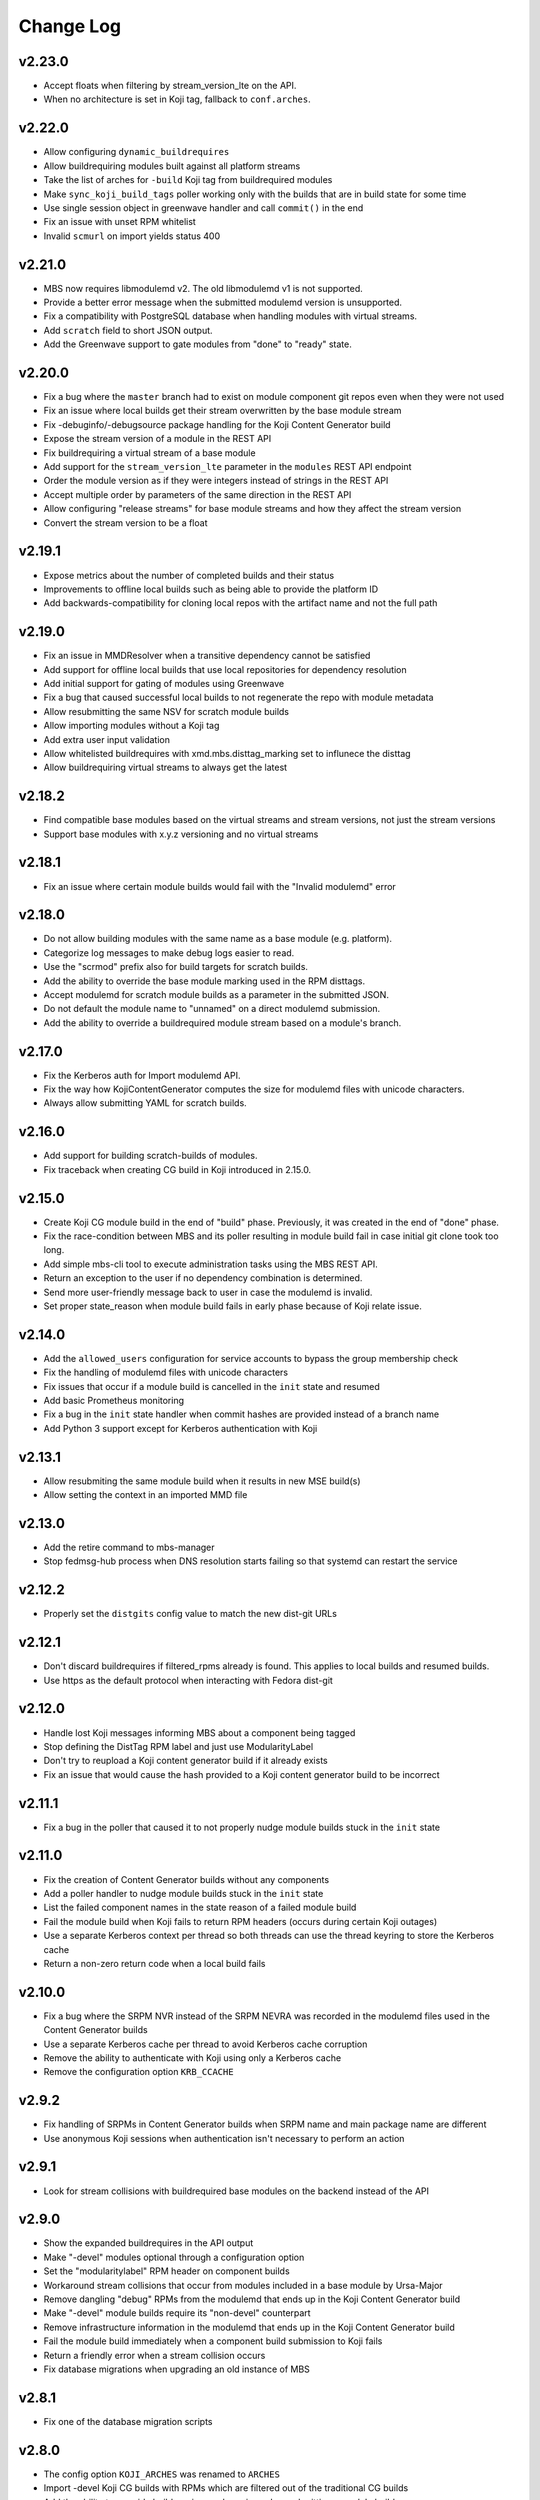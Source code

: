Change Log
==========

v2.23.0
-------
* Accept floats when filtering by stream_version_lte on the API.
* When no architecture is set in Koji tag, fallback to ``conf.arches``.


v2.22.0
-------
* Allow configuring ``dynamic_buildrequires``
* Allow buildrequiring modules built against all platform streams
* Take the list of arches for ``-build`` Koji tag from buildrequired modules
* Make ``sync_koji_build_tags`` poller working only with the builds that are in build state
  for some time
* Use single session object in greenwave handler and call ``commit()`` in the end
* Fix an issue with unset RPM whitelist
* Invalid ``scmurl`` on import yields status 400


v2.21.0
-------
* MBS now requires libmodulemd v2. The old libmodulemd v1 is not supported.
* Provide a better error message when the submitted modulemd version is unsupported.
* Fix a compatibility with PostgreSQL database when handling modules with virtual streams.
* Add ``scratch`` field to short JSON output.
* Add the Greenwave support to gate modules from "done" to "ready" state.


v2.20.0
-------
* Fix a bug where the ``master`` branch had to exist on module component git repos even when they
  were not used
* Fix an issue where local builds get their stream overwritten by the base module stream
* Fix -debuginfo/-debugsource package handling for the Koji Content Generator build
* Expose the stream version of a module in the REST API
* Fix buildrequiring a virtual stream of a base module
* Add support for the ``stream_version_lte`` parameter in the ``modules`` REST API endpoint
* Order the module version as if they were integers instead of strings in the REST API
* Accept multiple order by parameters of the same direction in the REST API
* Allow configuring "release streams" for base module streams and how they affect the stream
  version
* Convert the stream version to be a float

v2.19.1
-------
* Expose metrics about the number of completed builds and their status
* Improvements to offline local builds such as being able to provide the platform ID
* Add backwards-compatibility for cloning local repos with the artifact name and not the full path

v2.19.0
-------
* Fix an issue in MMDResolver when a transitive dependency cannot be satisfied
* Add support for offline local builds that use local repositories for dependency resolution
* Add initial support for gating of modules using Greenwave
* Fix a bug that caused successful local builds to not regenerate the repo with module metadata
* Allow resubmitting the same NSV for scratch module builds
* Allow importing modules without a Koji tag
* Add extra user input validation
* Allow whitelisted buildrequires with xmd.mbs.disttag_marking set to influnece the disttag
* Allow buildrequiring virtual streams to always get the latest

v2.18.2
-------
* Find compatible base modules based on the virtual streams and stream versions, not just the stream versions
* Support base modules with x.y.z versioning and no virtual streams

v2.18.1
-------
* Fix an issue where certain module builds would fail with the "Invalid modulemd" error

v2.18.0
-------
* Do not allow building modules with the same name as a base module (e.g. platform).
* Categorize log messages to make debug logs easier to read.
* Use the "scrmod" prefix also for build targets for scratch builds.
* Add the ability to override the base module marking used in the RPM disttags.
* Accept modulemd for scratch module builds as a parameter in the submitted JSON. 
* Do not default the module name to "unnamed" on a direct modulemd submission.
* Add the ability to override a buildrequired module stream based on a module's branch.

v2.17.0
-------
* Fix the Kerberos auth for Import modulemd API.
* Fix the way how KojiContentGenerator computes the size for modulemd files with unicode characters.
* Always allow submitting YAML for scratch builds.

v2.16.0
-------
* Add support for building scratch-builds of modules.
* Fix traceback when creating CG build in Koji introduced in 2.15.0.

v2.15.0
-------
* Create Koji CG module build in the end of "build" phase. Previously, it was created in the end of "done" phase.
* Fix the race-condition between MBS and its poller resulting in module build fail in case initial git clone took too long.
* Add simple mbs-cli tool to execute administration tasks using the MBS REST API.
* Return an exception to the user if no dependency combination is determined.
* Send more user-friendly message back to user in case the modulemd is invalid.
* Set proper state_reason when module build fails in early phase because of Koji relate issue.

v2.14.0
-------
* Add the ``allowed_users`` configuration for service accounts to bypass the group membership check
* Fix the handling of modulemd files with unicode characters
* Fix issues that occur if a module build is cancelled in the ``init`` state and resumed
* Add basic Prometheus monitoring
* Fix a bug in the ``init`` state handler when commit hashes are provided instead of a branch name
* Add Python 3 support except for Kerberos authentication with Koji

v2.13.1
-------
* Allow resubmiting the same module build when it results in new MSE build(s)
* Allow setting the context in an imported MMD file

v2.13.0
-------
* Add the retire command to mbs-manager
* Stop fedmsg-hub process when DNS resolution starts failing so that systemd can restart the service

v2.12.2
-------
* Properly set the ``distgits`` config value to match the new dist-git URLs

v2.12.1
-------
* Don't discard buildrequires if filtered_rpms already is found. This applies to local builds and resumed builds.
* Use https as the default protocol when interacting with Fedora dist-git

v2.12.0
-------
* Handle lost Koji messages informing MBS about a component being tagged
* Stop defining the DistTag RPM label and just use ModularityLabel
* Don't try to reupload a Koji content generator build if it already exists
* Fix an issue that would cause the hash provided to a Koji content generator build to be incorrect

v2.11.1
-------
* Fix a bug in the poller that caused it to not properly nudge module builds stuck in the ``init`` state

v2.11.0
-------
* Fix the creation of Content Generator builds without any components
* Add a poller handler to nudge module builds stuck in the ``init`` state
* List the failed component names in the state reason of a failed module build
* Fail the module build when Koji fails to return RPM headers (occurs during certain Koji outages)
* Use a separate Kerberos context per thread so both threads can use the thread keyring to store the Kerberos cache
* Return a non-zero return code when a local build fails

v2.10.0
-------
* Fix a bug where the SRPM NVR instead of the SRPM NEVRA was recorded in the modulemd files used in the Content Generator builds
* Use a separate Kerberos cache per thread to avoid Kerberos cache corruption
* Remove the ability to authenticate with Koji using only a Kerberos cache
* Remove the configuration option ``KRB_CCACHE``

v2.9.2
------
* Fix handling of SRPMs in Content Generator builds when SRPM name and main package name are different
* Use anonymous Koji sessions when authentication isn't necessary to perform an action

v2.9.1
------
* Look for stream collisions with buildrequired base modules on the backend instead of the API

v2.9.0
------
* Show the expanded buildrequires in the API output
* Make "-devel" modules optional through a configuration option
* Set the "modularitylabel" RPM header on component builds
* Workaround stream collisions that occur from modules included in a base module by Ursa-Major
* Remove dangling "debug" RPMs from the modulemd that ends up in the Koji Content Generator build
* Make "-devel" module builds require its "non-devel" counterpart
* Remove infrastructure information in the modulemd that ends up in the Koji Content Generator build
* Fail the module build immediately when a component build submission to Koji fails
* Return a friendly error when a stream collision occurs
* Fix database migrations when upgrading an old instance of MBS

v2.8.1
------
* Fix one of the database migration scripts

v2.8.0
------
* The config option ``KOJI_ARCHES`` was renamed to ``ARCHES``
* Import -devel Koji CG builds with RPMs which are filtered out of the traditional CG builds
* Add the ability to override buildrequires and requires when submitting a module build
* Use modules built against all compatible base module streams during buildrequire module resolution
* Record the stream versions (e.g. ``f29.0.0`` => ``290000``) of base modules (e.g. platform)
* Fix wrong inclusion of non-multilib packages in final modulemd of Koji CG builds
* Default arches are now applied to module components but they don't take any effect in the Koji builder yet

v2.7.0
------
* Fix filtering noarch RPMs when generating the Koji CG build information
* Prefix the module version based on the first base module (e.g. platform) it buildrequires
* Prefix the component disttag with the first base module stream the module buildrequires
* Add consistency to the way dependencies were chosen when doing a local build
* Don't run the final ``createrepo`` if the module build failed when doing a local build to help debug build errors
* The config option ``base_module_names`` is now a list instead of a set, so that there is an order of preference for some operations
* Set the default ``base_module_names`` config option to be ``['platform']``

v2.6.2
------
* Bugfix:  Set modulemd 'arch' field in arch-specific modulemd files imported to CG build.

v2.6.1
------
* RFE: Attach architecture specific modulemd files to content generator build in Koji.
  These modulemd files respect multilib, filters, whitelists and RPM headers. They also
  include list of licences.
* Bugfix: Fix bug breaking local builds in createrepo phase.

v2.6.0
------
* Bugfix: Fix to local builds of components in local git repos prefixed with file:///.
* Bugfix: Allow module components to use a git ref outside of the master branch.
  https://pagure.io/fm-orchestrator/pull-request/1008
* Bugfix: Fix to recording of buildrequires in the modulemd xmd block.
* RFE: Add a new API to allow importing modules to the MBS DB.  This facilitates
  management of so-called pseudo-modules.
* RFE: Module builds stuck in a state for more than a week will now be cleaned up
  by the poller.
* RFE: If configured, MBS can now refuse to build modules if their stream is EOL.

v2.5.1
------
* List of filtered RPMs is now generated on backend, so frontend does not query Koji.
* Fix issues when some exception raised in frontend were not forwarded to MBS client.

v2.5.0
------
* Cleaned up some debug log spam.
* Modulemd files can now override stream and name from scm if server is configured to allow it.
* Modules will now be built for architectures derived from a per-basemodule config map.
* Some fixes to filter generation.

v2.4.2
------
* Fix a bug where the fedmsg messaging plugin wouldn't send the NVR on a KojiTagChange message

v2.4.1
------
* Fix bugs when building modules with SCL components
* Expose the component build's NVR and batch in the REST API

v2.4.0
------
* MBS local builds now use the production MBS API for dependency resolution instead of PDC
* Remove COPR support (this hasn't been working for several months now)
* Make ``repo_include_all setting`` configurable in xmd

v2.3.2
------
* Typofix related to the v2.3.1 release.

v2.3.1
------
* Support the modulemd buildopts.rpms.whitelist option
* Allow searching for modules by a binary RPM using the MBS API
* Some fixes around local builds

v2.3.0
------

* Get buildrequired modules for Koji tag inheritance using NSVC instead of NSV
* Support querying for modules/components with multiple state filters
* Support querying for builds by an NSVC string
* Fix an MSE issue when a module buildrequires on the same name and stream as itself

v2.2.4
------

* Use /etc instead of %_sysconfdir in module-build-macros to fix builds with flatpak-rpm-macros

v2.2.3
------

* Fix an issue that occurred when the legacy modulemd module wasn't installed

v2.2.2
------

* Fix some local build issues

v2.2.1
------

* Fix exception in the poller when processing old module builds
* Revert the context values in the database to what they were previous to the algorithm change

v2.2.0
------

* Make the published messages smaller
* Show siblings and component_builds in the standard modules API

v2.1.1
------

* Some py3 compat fixes.
* Fallback to the old Koji tag format for the target when the tag name is too long

v2.1.0
------

* Change ModuleBuild.context to a database column which allows filtering
* Generate informative Koji tag names when "name:stream:version" is not too long
* Reuse components only from modules with the same build_context (same buildrequires names and streams)
* Generate 'context' from hash based on buildrequires/requires stream instead of commit hashes
* Allow defining list of packages which are blocked in the "-build" tag until they are built in a module
* Keep the 'module_name:[]' in requires unexpanded in the recorded modulemd

v2.0.2
------

* Return a friendly error when a module build's dependencies can't be met
* Remove unused dependencies

v2.0.1
------

* Fix Koji Content Generator imports
* Fix a module stream expansion issue that occurs when a module requires a module that isn't also a
  buildrequire

v2.0.0
------

* Add module stream expansion support
* Remove deprecated mbs-build tool (fedpkg/rhpkg should be used instead)
* Add the ``mbs-manager import_module`` command
* Add a database resolver for resolving dependencies for increased performance
* Support modulemd v2
* Fix error that occurs when a batch hasn't started but a repo regen message is received
* Improve Python 3 compatibility
* Improve unit testing performance

v1.7.0
------

* Use external repos tied to the Koji tags on local builds
* Make the MBS resolver interchangeable
* Make component reuse faster
* Fix a bug that caused module builds with no buildrequires to fail
* Make the poller not resume paused module builds if there was recent activity on the build
* A module's "time_modified" attribute is now updated more often to reflect changes in the build
* Fix getting the module name when a YAML file is submitted directly instead of using SCM
* Remove the Koji proxyuser functionality
* Set the owner on the overall module build in Koji
* Fix a bug that could cause a module build to fail with multiple buildrequires

v1.6.3
------

* Fix a bug that caused a module build to fail when it was cancelled during the module-build-macros phase and then resumed
* Reset the "state_reason" field on all components after a module build is resumed

v1.6.2
------

* Cancel new repo tasks on module build failures in Koji

v1.6.1
------

* Fix an error that occurs when a module build is resumed and module-build-macros was cancelled

v1.6.0
------

* Use available Koji repos during local builds instead of building them locally
* Add an incrementing prefix to module components' releases
* Add a "context" field on component and module releases in Koji for uniqueness for when Module Stream Expansion is implemented
* Remove urlgrabber as a dependency
* Set an explicit log level on our per-build file handler
* Set the timeout on git operations to 60 seconds to help alleviate client tooling timeouts
* Improve the efficiency of the stale module builds poller
* Fix situations where module-build-macros builds in Koji but fails in MBS and the build is resumed
